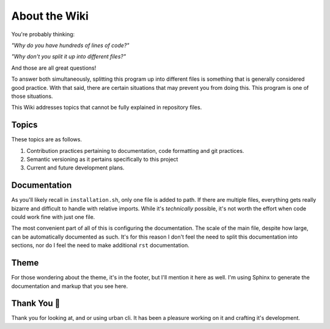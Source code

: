 About the Wiki
==============

You're probably thinking:

*"Why do you have hundreds of lines of code?"*

*"Why don't you split it up into different files?"*

And those are all great questions!

To answer both simultaneously, splitting this program up into different files is something that is generally considered good practice.
With that said, there are certain situations that may prevent you from doing this. This program is one of those situations.

This Wiki addresses topics that cannot be fully explained in repository files.

Topics
------

These topics are as follows.

1. Contribution practices pertaining to documentation, code formatting and git practices.
2. Semantic versioning as it pertains specifically to this project
3. Current and future development plans.

Documentation
-------------

As you'll likely recall in ``installation.sh``, only one file is added to path. If there are multiple files, everything gets really bizarre
and difficult to handle with relative imports. While it's *technically* possible, it's not worth the effort when code could work fine with just one file.

The most convenient part of all of this is configuring the documentation. The scale of the main file, despite how large, can be automatically documented as such.
It's for this reason I don't feel the need to split this documentation into sections, nor do I feel the need to make additional ``rst`` documentation.


Theme
-----

For those wondering about the theme, it's in the footer, but I'll mention it here as well. I'm using Sphinx to generate the documentation and markup that you see here.


Thank You 💛
------------

Thank you for looking at, and or using urban cli. It has been a pleasure working on it and crafting it's development.

